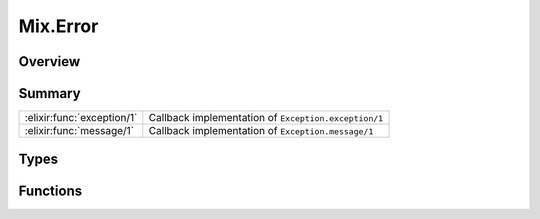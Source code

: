 Mix.Error
==============================================================

.. elixir:module:: Mix.Error

   :mtype: exception

Overview
--------






Summary
-------

========================== =
:elixir:func:`exception/1` Callback implementation of ``Exception.exception/1`` 

:elixir:func:`message/1`   Callback implementation of ``Exception.message/1`` 
========================== =



Types
-----

.. elixir:type:: Mix.Error.t/0

   :elixir:type:`t/0` :: %Mix.Error{__exception__: term, mix_error: term, message: term}
   





Functions
---------

.. elixir:function:: Mix.Error.exception/1
   :sig: exception(args)


   Specs:
   
 
   * exception(term) :: :elixir:type:`t/0`
 

   
   Callback implementation of ``Exception.exception/1``.
   
   

.. elixir:function:: Mix.Error.message/1
   :sig: message(exception)


   Specs:
   
 
   * message(:elixir:type:`t/0`) :: :elixir:type:`String.t/0`
 

   
   Callback implementation of ``Exception.message/1``.
   
   







